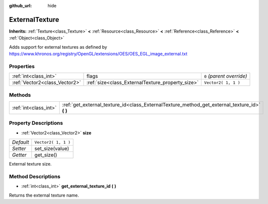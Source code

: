 :github_url: hide

.. Generated automatically by doc/tools/makerst.py in Godot's source tree.
.. DO NOT EDIT THIS FILE, but the ExternalTexture.xml source instead.
.. The source is found in doc/classes or modules/<name>/doc_classes.

.. _class_ExternalTexture:

ExternalTexture
===============

**Inherits:** :ref:`Texture<class_Texture>` **<** :ref:`Resource<class_Resource>` **<** :ref:`Reference<class_Reference>` **<** :ref:`Object<class_Object>`

Adds support for external textures as defined by https://www.khronos.org/registry/OpenGL/extensions/OES/OES_EGL_image_external.txt

Properties
----------

+-------------------------------+--------------------------------------------------+---------------------------+
| :ref:`int<class_int>`         | flags                                            | ``0`` *(parent override)* |
+-------------------------------+--------------------------------------------------+---------------------------+
| :ref:`Vector2<class_Vector2>` | :ref:`size<class_ExternalTexture_property_size>` | ``Vector2( 1, 1 )``       |
+-------------------------------+--------------------------------------------------+---------------------------+

Methods
-------

+-----------------------+--------------------------------------------------------------------------------------------------+
| :ref:`int<class_int>` | :ref:`get_external_texture_id<class_ExternalTexture_method_get_external_texture_id>` **(** **)** |
+-----------------------+--------------------------------------------------------------------------------------------------+

Property Descriptions
---------------------

.. _class_ExternalTexture_property_size:

- :ref:`Vector2<class_Vector2>` **size**

+-----------+---------------------+
| *Default* | ``Vector2( 1, 1 )`` |
+-----------+---------------------+
| *Setter*  | set_size(value)     |
+-----------+---------------------+
| *Getter*  | get_size()          |
+-----------+---------------------+

External texture size.

Method Descriptions
-------------------

.. _class_ExternalTexture_method_get_external_texture_id:

- :ref:`int<class_int>` **get_external_texture_id** **(** **)**

Returns the external texture name.

